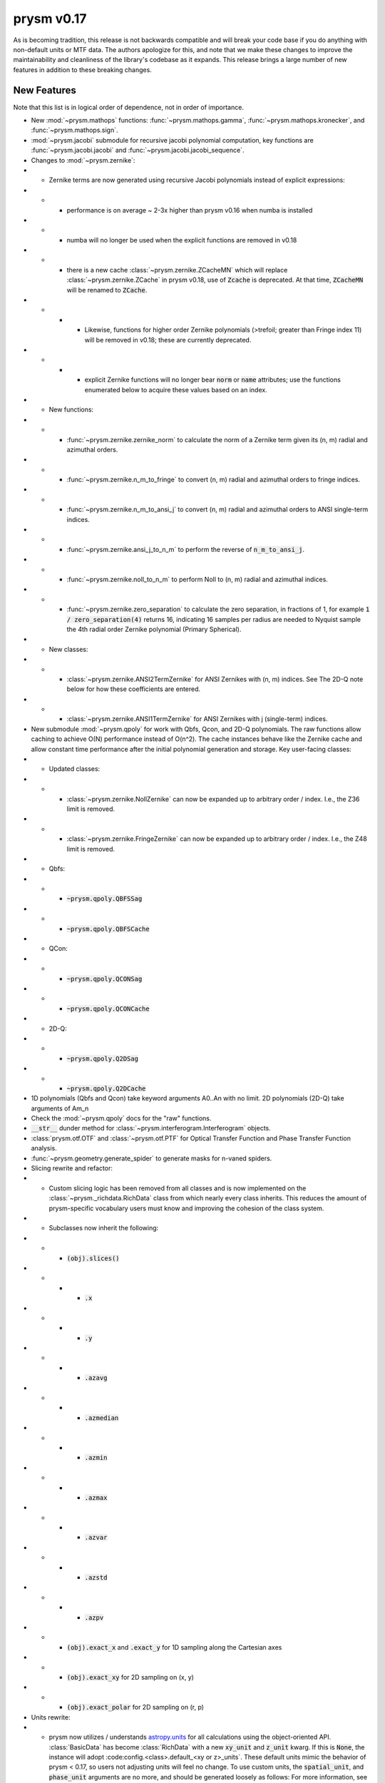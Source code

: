 ***********
prysm v0.17
***********

As is becoming tradition, this release is not backwards compatible and will break your code base if you do anything with non-default units or MTF data.  The authors apologize for this, and note that we make these changes to improve the maintainability and cleanliness of the library's codebase as it expands.  This release brings a large number of new features in addition to these breaking changes.

New Features
============

Note that this list is in logical order of dependence, not in order of importance.

* New :mod:`~prysm.mathops` functions: :func:`~prysm.mathops.gamma`, :func:`~prysm.mathops.kronecker`, and :func:`~prysm.mathops.sign`.
* :mod:`~prysm.jacobi` submodule for recursive jacobi polynomial computation, key functions are :func:`~prysm.jacobi.jacobi` and :func:`~prysm.jacobi.jacobi_sequence`.
* Changes to :mod:`~prysm.zernike`:
* * Zernike terms are now generated using recursive Jacobi polynomials instead of explicit expressions:
* * * performance is on average ~ 2-3x higher than prysm v0.16 when numba is installed
* * * numba will no longer be used when the explicit functions are removed in v0.18
* * * there is a new cache :class:`~prysm.zernike.ZCacheMN` which will replace :class:`~prysm.zernike.ZCache` in prysm v0.18, use of :code:`Zcache` is deprecated.  At that time, :code:`ZCacheMN` will be renamed to :code:`ZCache`.
* * * * Likewise, functions for higher order Zernike polynomials (>trefoil; greater than Fringe index 11) will be removed in v0.18; these are currently deprecated.
* * * * explicit Zernike functions will no longer bear :code:`norm` or :code:`name` attributes; use the functions enumerated below to acquire these values based on an index.
* * New functions:
* * * :func:`~prysm.zernike.zernike_norm` to calculate the norm of a Zernike term given its (n, m) radial and azimuthal orders.
* * * :func:`~prysm.zernike.n_m_to_fringe` to convert (n, m) radial and azimuthal orders to fringe indices.
* * * :func:`~prysm.zernike.n_m_to_ansi_j` to convert (n, m) radial and azimuthal orders to ANSI single-term indices.
* * * :func:`~prysm.zernike.ansi_j_to_n_m` to perform the reverse of :code:`n_m_to_ansi_j`.
* * * :func:`~prysm.zernike.noll_to_n_m` to perform Noll to (n, m) radial and azimuthal indices.
* * * :func:`~prysm.zernike.zero_separation` to calculate the zero separation, in fractions of 1, for example :code:`1 / zero_separation(4)` returns 16, indicating 16 samples per radius are needed to Nyquist sample the 4th radial order Zernike polynomial (Primary Spherical).
* * New classes:
* * * :class:`~prysm.zernike.ANSI2TermZernike` for ANSI Zernikes with (n, m) indices.  See The 2D-Q note below for how these coefficients are entered.
* * * :class:`~prysm.zernike.ANSI1TermZernike` for ANSI Zernikes with j (single-term) indices.
* New submodule :mod:`~prysm.qpoly` for work with Qbfs, Qcon, and 2D-Q polynomials.  The raw functions allow caching to achieve O(N) performance instead of O(n^2).  The cache instances behave like the Zernike cache and allow constant time performance after the initial polynomial generation and storage.  Key user-facing classes:
* * Updated classes:
* * * :class:`~prysm.zernike.NollZernike` can now be expanded up to arbitrary order / index.  I.e., the Z36 limit is removed.
* * * :class:`~prysm.zernike.FringeZernike` can now be expanded up to arbitrary order / index.  I.e., the Z48 limit is removed.
* * Qbfs:
* * * :code:`~prysm.qpoly.QBFSSag`
* * * :code:`~prysm.qpoly.QBFSCache`
* * QCon:
* * * :code:`~prysm.qpoly.QCONSag`
* * * :code:`~prysm.qpoly.QCONCache`
* * 2D-Q:
* * * :code:`~prysm.qpoly.Q2DSag`
* * * :code:`~prysm.qpoly.Q2DCache`
* 1D polynomials (Qbfs and Qcon) take keyword arguments A0..An with no limit.  2D polynomials (2D-Q) take arguments of Am_n
* Check the :mod:`~prysm.qpoly` docs for the "raw" functions.
* :code:`__str__` dunder method for :class:`~prysm.interferogram.Interferogram` objects.
* :class:`prysm.otf.OTF` and :class:`~prysm.otf.PTF` for Optical Transfer Function and Phase Transfer Function analysis.
* :func:`~prysm.geometry.generate_spider` to generate masks for n-vaned spiders.
* Slicing rewrite and refactor:
* * Custom slicing logic has been removed from all classes and is now implemented on the :class:`~prysm._richdata.RichData` class from which nearly every class inherits.  This reduces the amount of prysm-specific vocabulary users must know and improving the cohesion of the class system.
* * Subclasses now inherit the following:
* * * :code:`(obj).slices()`
* * * * :code:`.x`
* * * * :code:`.y`
* * * * :code:`.azavg`
* * * * :code:`.azmedian`
* * * * :code:`.azmin`
* * * * :code:`.azmax`
* * * * :code:`.azvar`
* * * * :code:`.azstd`
* * * * :code:`.azpv`
* * * :code:`(obj).exact_x` and :code:`.exact_y` for 1D sampling along the Cartesian axes
* * * :code:`(obj).exact_xy` for 2D sampling on (x, y)
* * * :code:`(obj).exact_polar` for 2D sampling on (r, p)
* Units rewrite:
* * prysm now utilizes / understands `astropy.units <https://docs.astropy.org/en/stable/units/>`_  for all calculations using the object-oriented API.  :class:`BasicData` has become :class:`RichData` with a new :code:`xy_unit` and :code:`z_unit` kwarg.  If this is :code:`None`, the instance will adopt :code:config.<class>.default_<xy or z>_units`.  These default units mimic the behavior of prysm < 0.17, so users not adjusting units will feel no change.  To use custom units, the :code:`spatial_unit`, and :code:`phase_unit` arguments are no more, and should be generated loosely as follows:  For more information, see the `units documentation <../user_guide/units-and-labels.html>_.
* Labels rewrite:
* * prysm now has a labels system that mimics the units system.  The constructor works loosely as follows:

>>> from prysm import Labels,  Pupil
>>> lab = Labels(xybase='Pupil', z='OPD', xy_additions=['X', 'Y'])
>>> pu = Pupil(labels=lab)

* * Note that the Pupil class is used only for example, and the labels kwarg is nearly universal.  For more information, see the `labels documentation <../user_guide/units-and-labels.html>_.
* Plotting rewrite:
* * Over time, plotting in prysm has grown fragmented, with minor variations on the same theme throughout the classes.  To reduce the cognitive overhead for users, plotting has been made universal with a single :code:`plot2d` and :code:`(obj).slices().plot` implementaiton.  This means that nearly all prysm classes can be plotted with exactly the same grammar.  This brings many breaking changes, listed in the section below.
* new functions :meth:`prysm.psf.fwhm`, :meth:`~prysm.psf.one_over_e`, :meth:`~prysm.psf.one_over_e2` for calculating the FWHM, 1/e, and 1/e^2 radii of PSFs.  :meth:`~prysm.psf.estimate_radius` for size estimation at an arbitrary irradiance value.


Breaking changes
================

* Slicing and plotting refactoring breaks compatibilty with the prysm <= v0.16 API.
* * :class:`BasicData`, has become :class:`~prysm._richdata.RichData`.
* * Universal plotting elimiates or changes the signature of many methods:
* * * :meth:`prysm.psf.PSF.plot2d` - use the same method name, note that arguments are different.  For the :code:`circle_ee` functionality, use :func:`prysm.plotting.annotate_psf`.
* * *  :meth:`prysm.psf.PSF.plot_slice_xy`, :meth:`prysm.otf.MTF.plot_slice_xy`, :meth:`prysm.otf.MTF.plot_tan_sag`, :meth:`prysm.otf.MTF.plot_azimuthal_average` - use :meth:`prysm.RichData.Slices.plot` accessed as :code:`<obj>.slices().plot()`.
* * * :meth:`prysm.interferogram.Interferogram.plot_psd_slices` - use :code:`Interferogram.psd().slices().plot()`.  To replicate the power law limits, use :func:`prysm.plotting.add_psd_model`.
* * * :meth:`prysm.interferogram.Interferogram.plot_psd_2d` - use :code:`Interferogram.psd().plot2d()`.
* * :code:`.slice_x` and :code:`.slice_y` on :class:`~prysm._phase.OpticalPhase`, :class:`~prysm.psf.PSF` and :class:`~prysm.otf.MTF` - use :code:`<obj>.slices().x or <obj>.slices().y`
* * :attr:`tan` and :attr:`sag` properties deprecated on :class:`~prysm.otf.MTF` instances as well as :meth:`exact_tan` and :meth:`exact_sag`.  Please access via :code:`mtf.slices().x` and :code:`mtf.slices().y` and :meth:`~prysm.otf.MTF.exact_x` and :meth:`~prysm.otf.MTF.exact_y`.  Likewise, for :meth:`mtf.azimuthal_average`, use :code:`mtf.slices().azavg`.  These properties and functions will be removed in prysm v0.18.  The changes to tan and sag are made because it is not guaranteed that the x and y slices of the MTF correspond to tan and sag without more information given about field angles.  This is not something prysm has any knowledge of at this time.
* * :meth:`prysm.interferogram.Interferogram.psd` now returns a :class:`~prysm.interferogram.PSD` object, which is just a fancy :class:`~prysm._richdata.RichData` instance like any other prysm class.
* :meth:`prysm.psf.PSF.from_pupil` normalization with :code:`norm=radiometric` has changed to match Born & Wolf.  Results using this kwarg generated with prysm >= 0.17 will not match those for prysm < 0.17 in terms of scaling.  The contents will be otherwise the same.
* :class:`~prysm.pupil.Pupil` and subclasses no longer take arguments of :code:`mask` and :code:`mask_target`, instead taking :code:`phase_mask` and :code:`transmission`.  This should improve clarity.  Arguments may take a few forms - :code:`<ndarray>`, :code:`<str>`, or :code:`[<str>, <float>]`.  In the ndarray case, the argument is used directly.  Strings are passed to the mask cache with implicit :code:`radius=1`, while in the last case the argument is a tuple or list of the mask shape and radius.
* :code:`interp_method` parameters on plotting functions have been renamed to :code:`interpolation`.  This mimics matplotlib exactly, as prysm is simply wrapping matplotlib for these methods.
* :func:`prysm.geometry.triangle` was removed as it throws a Qhull error and cannot be made to work with the underlying implementation of N sided polygons.
* The optional dependency directives have been installed; triggering pip installs of these dependencies has a deleterious effect on user's conda environments, and the cupy dependency was not always resolved properly (users need cupy-cuda91, for example).

Bugfixes
========

* Automatic hanning window generation when calculating PSDs has been fixed, and no longer results in an error for nonsquare arrays.
* An issue where Welch windows may be generated off-center has been fixed.
* An error/bug when calling :meth:`~prysm.interferogram.Interferogram.crop` requiring 0 pixels of removal on a side has been fixed.
* :meth:`prysm.objects.pinhole.analytic_ft` no longer includes an errant call to meshgrid that causes out of memory exceptions and incorrect results.


Under-the-hood Changes
======================

* The use of astropy.units has changed the display of PSD units.  While before they would appear as, for example, nm^2 / (cy/mm)^2, they are now reduced by astropy to, for example, nm^2 mm^2.  The two are equivalent and there is no change to the meaning of results.

* prysm no longer optionally depends on numba.  The reimplementation of the Zernike code based on Jacobi polynomials has led to a faster implementation than the previous functions when JIT compiled.
